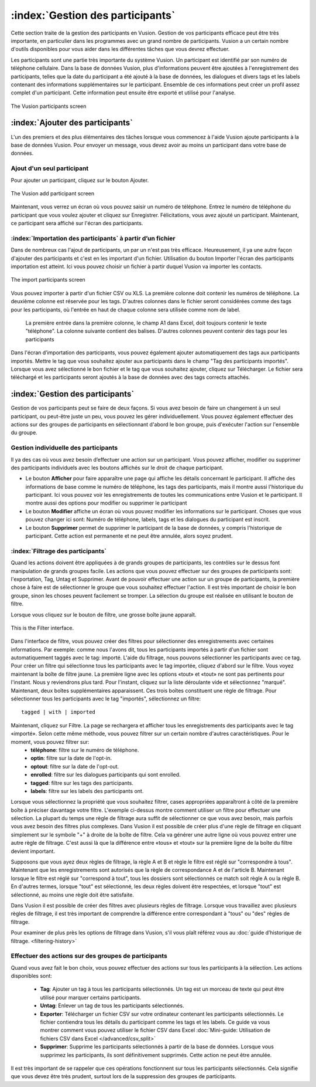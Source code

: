:index:`Gestion des participants`
++++++++++++++++++++++++++++++++++
Cette section traite de la gestion des participants en Vusion. Gestion de vos participants efficace peut être très importante, en particulier dans les programmes avec un grand nombre de participants. Vusion a un certain nombre d'outils disponibles pour vous aider dans les différentes tâches que vous devrez effectuer. 


Les participants sont une partie très importante du système Vusion. Un participant est identifié par son numéro de téléphone cellulaire. Dans la base de données Vusion, plus d'informations peuvent être ajoutées à l'enregistrement des participants, telles que la date du participant a été ajouté à la base de données, les dialogues et divers tags et les labels contenant des informations supplémentaires sur le participant. Ensemble de ces informations peut créer un profil assez complet d'un participant. Cette information peut ensuite être exporté et utilisé pour l'analyse.

.. figure:: _static/img/part_list.png
	:width: 800px
	:align: center
	:alt: image19.png
	:figwidth: 800px

	The Vusion participants screen 

:index:`Ajouter des participants`
----------------------------------

L'un des premiers et des plus élémentaires des tâches lorsque vous commencez à l'aide Vusion ajoute participants à la base de données Vusion. Pour envoyer un message, vous devez avoir au moins un participant dans votre base de données.

Ajout d'un seul participant
================================
Pour ajouter un participant, cliquez sur le bouton Ajouter.

.. figure:: _static/img/part_add.PNG
	:width: 800px
	:align: center
	:alt: image19.png
	:figwidth: 800px

	The Vusion add participant screen 

Maintenant, vous verrez un écran où vous pouvez saisir un numéro de téléphone. Entrez le numéro de téléphone du participant que vous voulez ajouter et cliquez sur Enregistrer. Félicitations, vous avez ajouté un participant. Maintenant, ce participant sera affiché sur l'écran des participants.


:index:`Importation des participants` à partir d’un fichier
==============================================================
Dans de nombreux cas l'ajout de participants, un par un n'est pas très efficace. Heureusement, il ya une autre façon d'ajouter des participants et c'est en les important d'un fichier. Utilisation du bouton Importer l'écran des participants importation est atteint. Ici vous pouvez choisir un fichier à partir duquel Vusion va importer les contacts.

.. figure:: _static/img/part_import.PNG
	:width: 800px
	:align: center
	:alt: image19.png
	:figwidth: 800px

	The import participants screen 

Vous pouvez importer à partir d'un fichier CSV ou XLS. La première colonne doit contenir les numéros de téléphone. La deuxième colonne est réservée pour les tags. D'autres colonnes dans le fichier seront considérées comme des tags pour les participants, où l'entrée en haut de chaque colonne sera utilisée comme nom de label.

.. figure:: _static/img/part_excel.PNG
	:width: 450px
	:align: center
	:alt: image19.png
	:figwidth: 800px

  La première entrée dans la première colonne, le champ A1 dans Excel, doit toujours contenir le texte "téléphone". La colonne suivante contient des balises. D'autres colonnes peuvent contenir des tags pour les participants


Dans l'écran d’importation des participants, vous pouvez également ajouter automatiquement des tags aux participants importés. Mettre le tag que vous souhaitez ajouter aux participants dans le champ "Tag des participants importés". Lorsque vous avez sélectionné le bon fichier et le tag que vous souhaitez ajouter, cliquez sur Télécharger. Le fichier sera téléchargé et les participants seront ajoutés à la base de données avec des tags corrects attachés. 


:index:`Gestion des participants`
----------------------------------

Gestion de vos participants peut se faire de deux façons. Si vous avez besoin de faire un changement à un seul participant, ou peut-être juste un peu, vous pouvez les gérer individuellement. Vous pouvez également effectuer des actions sur des groupes de participants en sélectionnant d'abord le bon groupe, puis d'exécuter l'action sur l'ensemble du groupe.

Gestion individuelle des participants
======================================
Il ya des cas où vous avez besoin d’effectuer une action sur un participant. Vous pouvez afficher, modifier ou supprimer des participants individuels avec les boutons affichés sur le droit de chaque participant.



- Le bouton **Afficher** pour faire apparaître une page qui affiche les détails concernant le participant. Il affiche des informations de base comme le numéro de téléphone, les tags des participants, mais il montre aussi l'historique du participant. Ici vous pouvez voir les enregistrements de toutes les communications entre Vusion et le participant. Il montre aussi des options pour modifier ou supprimer le participant
- Le bouton **Modifier** affiche un écran où vous pouvez modifier les informations sur le participant. Choses que vous pouvez changer ici sont: Numéro de téléphone, labels, tags et les dialogues du participant est inscrit.
- Le bouton **Supprimer** permet de supprimer le participant de la base de données, y compris l'historique de participant. Cette action est permanente et ne peut être annulée, alors soyez prudent.

:index:`Filtrage des participants`
===================================
Quand les actions doivent être appliquées à de grands groupes de participants, les contrôles sur le dessus font manipulation de grands groupes facile. Les actions que vous pouvez effectuer sur des groupes de participants sont: l'exportation, Tag, Untag et Supprimer. Avant de pouvoir effectuer une action sur un groupe de participants, la première chose à faire est de sélectionner le groupe que vous souhaitez effectuer l'action. Il est très important de choisir le bon groupe, sinon les choses peuvent facilement se tromper. La sélection du groupe est réalisée en utilisant le bouton de filtre.

Lorsque vous cliquez sur le bouton de filtre, une grosse boîte jaune apparaît. 

.. figure:: _static/img/part_filterbox.PNG
	:width: 800px
	:align: center
	:alt: image19.png
	:figwidth: 800px

	This is the Filter interface. 


Dans l'interface de filtre, vous pouvez créer des filtres pour sélectionner des enregistrements avec certaines informations. Par exemple: comme nous l'avons dit, tous les participants importés à partir d'un fichier sont automatiquement taggés avec le tag: importé. L'aide du filtrage, nous pouvons sélectionner les participants avec ce tag. Pour créer un filtre qui sélectionne tous les participants avec le tag importée, cliquez d'abord sur le filtre. Vous voyez maintenant la boîte de filtre jaune. La première ligne avec les options «tout» et «tout» ne sont pas pertinents pour l'instant. Nous y reviendrons plus tard. Pour l'instant, cliquez sur la liste déroulante vide et sélectionnez "marqué". Maintenant, deux boîtes supplémentaires apparaissent. Ces trois boîtes constituent une règle de filtrage. Pour sélectionner tous les participants avec le tag "importés", sélectionnez un filtre::
	
	tagged | with | imported

Maintenant, cliquez sur Filtre. La page se rechargera et afficher tous les enregistrements des participants avec le tag «importé». Selon cette même méthode, vous pouvez filtrer sur un certain nombre d'autres caractéristiques. Pour le moment, vous pouvez filtrer sur:
 - **téléphone**: filtre sur le numéro de téléphone.
 - **optin**: filtre sur la date de l'opt-in.
 - **optout**: filtre sur la date de l'opt-out.
 - **enrolled**: filtre sur les dialogues participants qui sont enrolled.
 - **tagged**: filtre sur les tags des participants.
 - **labels**: filtre sur les labels des participants ont.

Lorsque vous sélectionnez la propriété que vous souhaitez filtrer, cases appropriées apparaîtront à côté de la première boîte à préciser davantage votre filtre. L'exemple ci-dessus montre comment utiliser un filtre pour effectuer une sélection. La plupart du temps une règle de filtrage aura suffit de sélectionner ce que vous avez besoin, mais parfois vous avez besoin des filtres plus complexes. Dans Vusion il est possible de créer plus d'une règle de filtrage en cliquant simplement sur ​​le symbole "+" à droite de la boîte de filtre. Cela va générer une autre ligne où vous pouvez entrer une autre règle de filtrage. C'est aussi là que la différence entre «tous» et «tout» sur la première ligne de la boîte du filtre devient important.

Supposons que vous ayez deux règles de filtrage, la règle A et B et règle le filtre est réglé sur "correspondre à tous". Maintenant que les enregistrements sont autorisés que la règle de correspondance A et de l'article B. Maintenant lorsque le filtre est réglé sur "correspond à tout", tous les dossiers sont sélectionnés ce match soit règle A ou la règle B. En d'autres termes, lorsque "tout" est sélectionné, les deux règles doivent être respectées, et lorsque "tout" est sélectionné, au moins une règle doit être satisfaite.

Dans Vusion il est possible de créer des filtres avec plusieurs règles de filtrage. Lorsque vous travaillez avec plusieurs règles de filtrage, il est très important de comprendre la différence entre correspondant à "tous" ou "des" règles de filtrage.

Pour examiner de plus près les options de filtrage dans Vusion, s'il vous plaît référez vous au :doc:`guide d’historique de filtrage. <filtering-history>`

Effectuer des actions sur des groupes de participants
=======================================================
Quand vous avez fait le bon choix, vous pouvez effectuer des actions sur tous les participants à la sélection. Les actions disponibles sont:

 - **Tag**: Ajouter un tag à tous les participants sélectionnés. Un tag est un morceau de texte qui peut être utilisé pour marquer certains participants.
 - **Untag**: Enlever un tag de tous les participants sélectionnés.
 - **Exporter**: Télécharger un fichier CSV sur votre ordinateur contenant les participants sélectionnés. Le fichier contiendra tous les détails du participant comme les tags et les labels. Ce guide va vous montrer comment vous pouvez utiliser le fichier CSV dans Excel :doc:`Mini-guide: Utilisation de fichiers CSV dans Excel </advanced/csv_split>`
 - **Supprimer**: Supprime les participants sélectionnés à partir de la base de données. Lorsque vous supprimez les participants, ils sont définitivement supprimés. Cette action ne peut être annulée.

Il est très important de se rappeler que ces opérations fonctionnent sur ​​tous les participants sélectionnés. Cela signifie que vous devez être très prudent, surtout lors de la suppression des groupes de participants.







